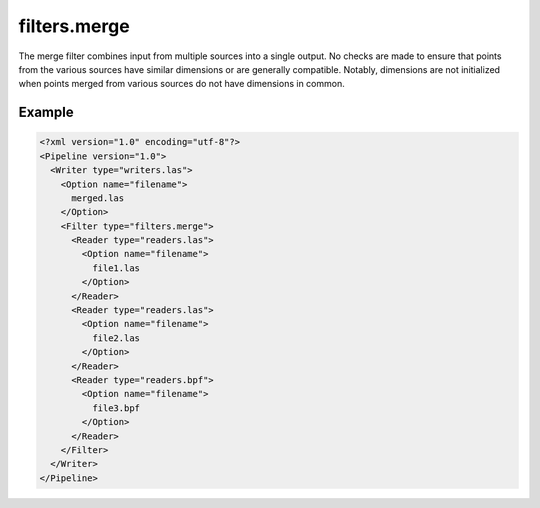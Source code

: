 .. _filters.merge:

filters.merge
===============================================================================

The merge filter combines input from multiple sources into a single output.
No checks are made to ensure that points from the various sources have similar
dimensions or are generally compatible.  Notably, dimensions are not
initialized when points merged from various sources do not have dimensions in
common.

Example
-------

.. code-block:: xml

  <?xml version="1.0" encoding="utf-8"?>
  <Pipeline version="1.0">
    <Writer type="writers.las">
      <Option name="filename">
        merged.las
      </Option>
      <Filter type="filters.merge">
        <Reader type="readers.las">
          <Option name="filename">
            file1.las
          </Option>
        </Reader>
        <Reader type="readers.las">
          <Option name="filename">
            file2.las
          </Option>
        </Reader>
        <Reader type="readers.bpf">
          <Option name="filename">
            file3.bpf
          </Option>
        </Reader>
      </Filter>
    </Writer>
  </Pipeline>

